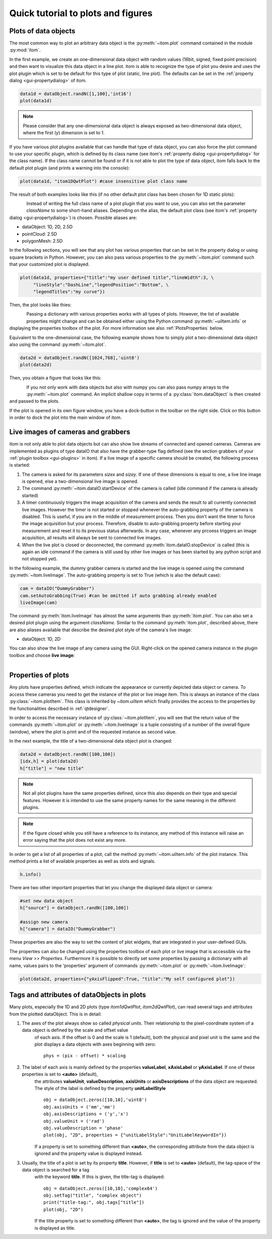Quick tutorial to plots and figures
====================================

Plots of data objects
----------------------

The most common way to plot an arbitrary data object is the :py:meth:`~itom.plot` command contained in the module :py:mod:`itom`.

In the first example, we create an one-dimensional data object with random values (16bit, signed, fixed point precision) and then want
to visualize this data object in a line plot. itom is able to recognize the type of plot you desire and uses the plot plugin which is
set to be default for this type of plot (static, line plot). The defaults can be set in the :ref:`property dialog <gui-propertydialog>` of itom.

.. code-block:: python
    
    data1d = dataObject.randN([1,100],'int16')
    plot(data1d)

.. note::
    
    Please consider that any one-dimensional data object is always exposed as two-dimensional data object, where the first (y) dimension is
    set to 1.

If you have various plot plugins available that can handle that type of data object, you can also force the plot command to use your
specific plugin, which is defined by its class name (see itom's :ref:`property dialog <gui-propertydialog>` for the class name). 
If the class name cannot be found or if it is not able to plot the type of data object, itom falls back to the default plot plugin (and prints a warning into the console):

.. code-block:: python
    
    plot(data1d, "itom1DQwtPlot") #case insensitive plot class name

The result of both examples looks like this (if no other default plot class has been chosen for 1D static plots):

.. figure:: images/plot1d.png
    :scale: 70%
    :align: left
    
Instead of writing the full class name of a plot plugin that you want to use, you can also set the parameter *className* to some short-hand aliases.
Depending on the alias, the default plot class (see itom's :ref:`property dialog <gui-propertydialog>`) is chosen. Possible aliases are:

* dataObject: 1D, 2D, 2.5D
* pointCloud: 2.5D
* polygonMesh: 2.5D
    
In the following sections, you will see that any plot has various properties that can be set in the property dialog or using square brackets in Python. However, you can also
pass various properties to the :py:meth:`~itom.plot` command such that your customized plot is displayed.

.. code-block:: python
    
    plot(data1d, properties={"title":"my user defined title","lineWidth":3, \
         "lineStyle":"DashLine","legendPosition":"Bottom", \
         "legendTitles":"my curve"})
         
Then, the plot looks like thies:

.. figure:: images/plot1d_with_properties.png
    :scale: 70%
    :align: left
    
Passing a dictionary with various properties works with all types of plots. However, the list of available properties might change and can be obtained either using the Python
command :py:meth:`~uiItem.info` or displaying the properties toolbox of the plot. For more information see also :ref:`PlotsProperties` below.

Equivalent to the one-dimensional case, the following example shows how to simply plot a two-dimensional data object also using the command
:py:meth:`~itom.plot`.

.. code-block:: python
    
    data2d = dataObject.randN([1024,768],'uint8')
    plot(data2d)

Then, you obtain a figure that looks like this:

.. figure:: images/plot2d.png
    :scale: 70%
    :align: left

If you not only work with data objects but also with numpy you can also pass numpy arrays to the :py:meth:`~itom.plot` command. An implicit shallow
copy in terms of a :py:class:`itom.dataObject` is then created and passed to the plots.

If the plot is opened in its own figure window, you have a dock-button in the toolbar on the right side. Click on this button in order to dock
the plot into the main window of itom.


Live images of cameras and grabbers
------------------------------------

itom is not only able to plot data objects but can also show live streams of connected and opened cameras. Cameras are implemented as plugins of type
dataIO that also have the grabber-type flag defined (see the section grabbers of your :ref:`plugin toolbox <gui-plugins>` in itom). If a live image of a specific camera
should be created, the following process is started:

1. The camera is asked for its parameters *sizex* and *sizey*. If one of these dimensions is equal to one, a live line image is opened, else a two-dimensional live image is opened.
2. The command :py:meth:`~itom.dataIO.startDevice` of the camera is called (idle command if the camera is already started)
3. A timer continuously triggers the image acquisition of the camera and sends the result to all currently connected live images. However the timer is not started or stopped whenever the auto-grabbing property of the camera is disabled. This is useful, if you are in the middle of measurement process. Then you don't want the timer to force the image acquisition but your process. Therefore, disable to auto-grabbing property before starting your measurement and reset it to its previous status afterwards. In any case, whenever any prcoess triggers an image acquisition, all results will always be sent to connected live images.
4. When the live plot is closed or deconnected, the command :py:meth:`itom.dataIO.stopDevice` is called (this is again an idle command if the camera is still used by other live images or has been started by any python script and not stopped yet).

In the following example, the dummy grabber camera is started and the live image is opened using the command :py:meth:`~itom.liveImage`. The auto-grabbing property
is set to True (which is also the default case):

.. code-block:: python
    
    cam = dataIO("DummyGrabber")
    cam.setAutoGrabbing(True) #can be omitted if auto grabbing already enabled
    liveImage(cam)
    
The command :py:meth:`itom.liveImage` has almost the same arguments than :py:meth:`itom.plot`. You can also set a desired plot plugin using the argument *className*.
Similar to the command :py:meth:`itom.plot`, described above, there are also aliases available that describe the desired plot style of the camera's live image:

* dataObject: 1D, 2D

You can also show the live image of any camera using the GUI. Right-click on the opened camera instance in the plugin toolbox and choose **live image**:

.. figure:: images/liveImageGUI.png
    :scale: 70%
    :align: left

.. _PlotsProperties:
    
Properties of plots
-----------------------------

Any plots have properties defined, which indicate the appearance or currently depicted data object or camera. To access these cameras you need to get the
instance of the plot or live image item. This is always an instance of the class :py:class:`~itom.plotItem`. This class is inherited by `~itom.uiItem` which
finally provides the access to the properties by the functionalities described in :ref:`qtdesigner`.

In order to access the necessary instance of :py:class:`~itom.plotItem`, you will see that the return value of the commands :py:meth:`~itom.plot` or :py:meth:`~itom.liveImage`
is a tuple consisting of a number of the overall figure (window), where the plot is print and of the requested instance as second value.

In the next example, the title of a two-dimensional data object plot is changed:

.. code-block:: python
    
    data2d = dataObject.randN([100,100])
    [idx,h] = plot(data2d)
    h["title"] = "new title"

.. note::
    
    Not all plot plugins have the same properties defined, since this also depends on their type and special features. However it is intended to use the same property names
    for the same meaning in the different plugins.

.. note::
    
    If the figure closed while you still have a reference to its instance, any method of this instance will raise an error saying that the plot does not exist any more.

In order to get a list of all properties of a plot, call the method :py:meth:`~itom.uiItem.info` of the plot instance. This method prints a list of available properties as well as
slots and signals.

.. code-block:: python
    
    h.info()

There are two other important properties that let you change the displayed data object or camera:

.. code-block:: python
    
    #set new data object
    h["source"] = dataObject.randN([100,100])
    
    #assign new camera
    h["camera"] = dataIO("DummyGrabber")

These properties are also the way to set the content of plot widgets, that are integrated in your user-defined GUIs.

The properties can also be changed using the properties toolbox of each plot or live image that is accessible via the menu *View >> Properties*. Furthermore it is possible to directly
set some properties by passing a dictionary with all name, values pairs to the 'properties' argument of commands :py:meth:`~itom.plot` or :py:meth:`~itom.liveImage`:

.. code-block:: python  
    
    plot(data2d, properties={"yAxisFlipped":True, "title":"My self configured plot"})

Tags and attributes of dataObjects in plots
----------------------------------------------

Many plots, especially the 1D and 2D plots (type *itom1dQwtPlot*, *itom2dQwtPlot*), can read several tags and attributes from the plotted dataObject. This is in detail:

1. The axes of the plot always show so called *physical units*. Their relationship to the pixel-coordinate system of a data object is defined by the scale and offset value
    of each axis. If the offset is 0 and the scale is 1 (default), both the physical and pixel unit is the same and the plot displays a data objects with axes beginning
    with zero::
        
        phys = (pix - offset) * scaling
    
2. The label of each axis is mainly defined by the properties **valueLabel**, **xAxisLabel** or **yAxisLabel**. If one of these properties is set to **<auto>** (default),
    the attributes **valueUnit**, **valueDescription**, **axisUnits** or **axisDescriptions** of the data object are requested. The style of the label is defined by the property
    **unitLabelStyle** ::
        
        obj = dataObject.zeros([10,10],'uint8')
        obj.axisUnits = ('mm','mm')
        obj.axisDescriptions = ('y','x')
        obj.valueUnit = ('rad')
        obj.valueDescription = 'phase'
        plot(obj, "2D", properties = {"unitLabelStyle":"UnitLabelKeywordIn"})
    
    If a property is set to something different than **<auto>**, the corresponding attribute from the data object is ignored and the property value is displayed instead.
    
3. Usually, the title of a plot is set by its property **title**. However, if **title** is set to **<auto>** (default), the tag-space of the data object is searched for a tag
    with the keyword **title**. If this is given, the title-tag is displayed::
        
        obj = dataObject.zeros([10,10],'complex64')
        obj.setTag("title", "complex object")
        print("title-tag:", obj.tags["title"])
        plot(obj, "2D")
    
    If the title property is set to something different than **<auto>**, the tag is ignored and the value of the property is displayed as title.